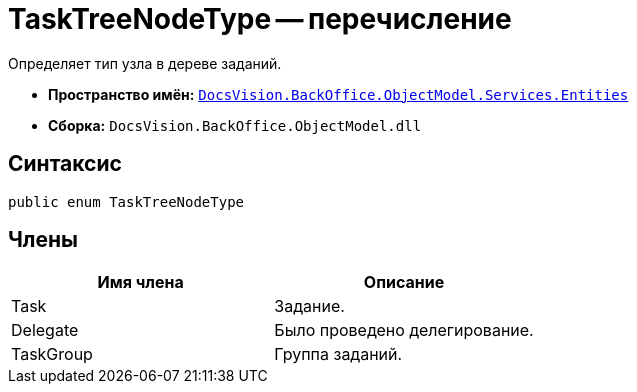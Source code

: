 = TaskTreeNodeType -- перечисление

Определяет тип узла в дереве заданий.

* *Пространство имён:* `xref:api/DocsVision/BackOffice/ObjectModel/Services/Entities/Entities_NS.adoc[DocsVision.BackOffice.ObjectModel.Services.Entities]`
* *Сборка:* `DocsVision.BackOffice.ObjectModel.dll`

== Синтаксис

[source,csharp]
----
public enum TaskTreeNodeType
----

== Члены

[cols=",",options="header"]
|===
|Имя члена |Описание
|Task |Задание.
|Delegate |Было проведено делегирование.
|TaskGroup |Группа заданий.
|===

